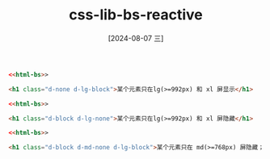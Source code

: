 :PROPERTIES:
:ID:       6a006cd2-ef6c-4562-8a70-bbf8d83ee2e2
:END:
#+title: css-lib-bs-reactive
#+date: [2024-08-07 三]
#+last_modified:  


#+BEGIN_SRC html
  <<html-bs>>
  
  <h1 class="d-none d-lg-block">某个元素只在lg(>=992px) 和 xl 屏显示</h1>
#+END_SRC

#+RESULTS:


#+BEGIN_SRC html
  <<html-bs>>
  
  <h1 class="d-block d-lg-none">某个元素只在lg(>=992px) 和 xl 屏隐藏</h1>
#+END_SRC



#+BEGIN_SRC html
  <<html-bs>>
  
  <h1 class="d-block d-md-none d-lg-block">某个元素只在 md(>=768px) 屏隐藏；</h1>
#+END_SRC

